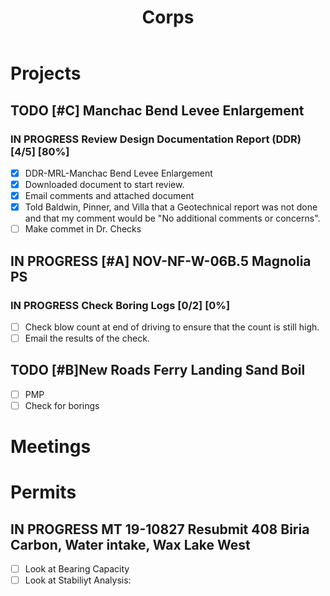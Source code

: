 #+TITLE:Corps

* Projects

** TODO [#C] Manchac Bend Levee Enlargement
*** IN PROGRESS Review Design Documentation Report (DDR) [4/5] [80%]
- [X] DDR-MRL-Manchac Bend Levee Enlargement
- [X] Downloaded document to start review.
- [X] Email comments and attached document
- [X] Told Baldwin, Pinner, and Villa that a Geotechnical report was not done and that my comment would be "No additional comments or concerns".
- [ ] Make commet in Dr. Checks 

** IN PROGRESS [#A] NOV-NF-W-06B.5 Magnolia PS
*** IN PROGRESS Check Boring Logs [0/2] [0%]
- [ ] Check blow count at end of driving to ensure that the count is still high.
- [ ] Email the results of the check.

** TODO [#B]New Roads Ferry Landing Sand Boil
- [ ] PMP
- [ ] Check for borings



* Meetings

* Permits

** IN PROGRESS MT 19-10827 Resubmit 408 Biria Carbon, Water intake, Wax Lake West
   SCHEDULED: <2019-11-14 Thu> DEADLINE: <2019-11-15 Fri>
- [ ] Look at Bearing Capacity
- [ ] Look at Stabiliyt Analysis:
